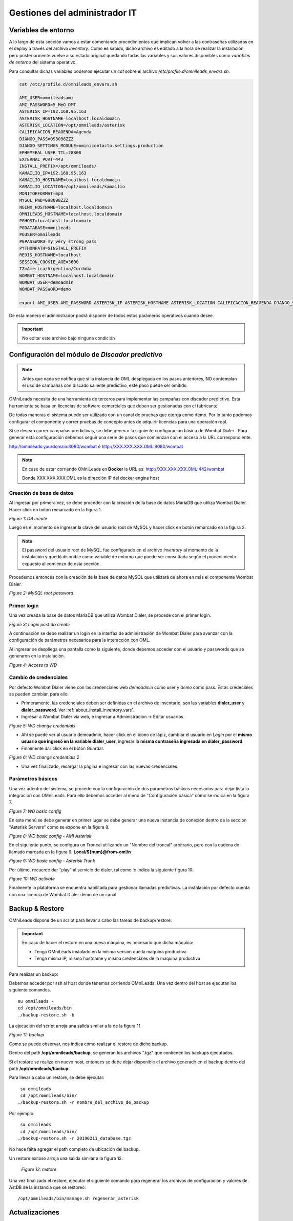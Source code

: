 ******************************
Gestiones del administrador IT
******************************

.. _about_maintance_envvars:

Variables de entorno
*********************

A lo largo de esta sección vamos a estar comentando procedimientos que implican volver a las contraseñas utilizadas en el deploy a través del archivo *inventory*.
Como es sabido, dicho archivo es editado a la hora de realizar la instalación, pero posteriormente vuelve a su estado original quedando todas las variables y sus valores
disponibles como *variables de entorno* del sistema operativo.

Para consultar dichas variables podemos ejecutar un *cat* sobre el archivo */etc/profile.d/omnileads_envars.sh*.

.. code-block:: bash

 cat /etc/profile.d/omnileads_envars.sh

 AMI_USER=omnileadsami
 AMI_PASSWORD=5_MeO_DMT
 ASTERISK_IP=192.168.95.163
 ASTERISK_HOSTNAME=localhost.localdomain
 ASTERISK_LOCATION=/opt/omnileads/asterisk
 CALIFICACION_REAGENDA=Agenda
 DJANGO_PASS=098098ZZZ
 DJANGO_SETTINGS_MODULE=ominicontacto.settings.production
 EPHEMERAL_USER_TTL=28800
 EXTERNAL_PORT=443
 INSTALL_PREFIX=/opt/omnileads/
 KAMAILIO_IP=192.168.95.163
 KAMAILIO_HOSTNAME=localhost.localdomain
 KAMAILIO_LOCATION=/opt/omnileads/kamailio
 MONITORFORMAT=mp3
 MYSQL_PWD=098098ZZZ
 NGINX_HOSTNAME=localhost.localdomain
 OMNILEADS_HOSTNAME=localhost.localdomain
 PGHOST=localhost.localdomain
 PGDATABASE=omnileads
 PGUSER=omnileads
 PGPASSWORD=my_very_strong_pass
 PYTHONPATH=$INSTALL_PREFIX
 REDIS_HOSTNAME=localhost
 SESSION_COOKIE_AGE=3600
 TZ=America/Argentina/Cordoba
 WOMBAT_HOSTNAME=localhost.localdomain
 WOMBAT_USER=demoadmin
 WOMBAT_PASSWORD=demo

 export AMI_USER AMI_PASSWORD ASTERISK_IP ASTERISK_HOSTNAME ASTERISK_LOCATION CALIFICACION_REAGENDA DJANGO_SETTINGS_MODULE DJANGO_PASS EPHEMERAL_USER_TTL EXTERNAL_PORT INSTALL_PREFIX KAMAILIO_IP KAMAILIO_HOSTNAME KAMAILIO_LOCATION MONITORFORMAT MYSQL_PWD NGINX_HOSTNAME OMNILEADS_HOSTNAME PGHOST PGDATABASE PGUSER PGPASSWORD PYTHONPATH REDIS_HOSTNAME SESSION_COOKIE_AGE TZ WOMBAT_HOSTNAME WOMBAT_USER WOMBAT_PASSWORD

De esta manera el administrador podrá disponer de todos estos parámeros operativos cuando desee.

.. Important::

  No editar este archivo bajo ninguna condición

Configuración del módulo de *Discador predictivo*
*************************************************

.. note::

  Antes que nada se notifica que si la instancia de OML desplegada en los pasos anteriores, NO contemplan el uso de campañas con discado saliente predictivo, este paso puede ser omitido.

OMniLeads necesita de una herramienta de terceros para implementar las campañas con discador predictivo. Esta herramienta se basa en licencias de software comerciales que deben
ser gestionadas con el fabricante.

De todas maneras el sistema puede ser utilizado con un canal de pruebas que otorga como demo. Por lo tanto podemos configurar el componente y correr pruebas de concepto
antes de adquirir licencias para una operación real.

Si se desean correr campañas predictivas, se debe generar la siguiente configuración básica de Wombat Dialer .
Para generar esta configuración debemos seguir una serie de pasos que comienzan con el acceso a la URL correspondiente.

http://omnileads.yourdomain:8080/wombat ó http://XXX.XXX.XXX.OML:8080/wombat

.. Note::

  En caso de estar corriendo OMniLeads en **Docker** la URL es:
  http://XXX.XXX.XXX.OML:442/wombat

  Donde XXX.XXX.XXX.OML es la dirección IP del docker engine host

Creación de base de datos
##########################

Al ingresar por primera vez, se debe proceder con la creación de la base de datos MariaDB que utiliza Wombat Dialer.
Hacer click en botón remarcado en la figura 1.

.. image:: images/maintance_wd_2.png

*Figure 1: DB create*

Luego es el momento de ingresar la clave del usuario root de MySQL y hacer click en botón remarcado en la figura 2.


.. Note::

  El password del usuario root de MySQL fue configurado en el archivo *inventory* al momento de la instalación y quedó disonible como variable de entorno que puede ser consultada
  según el procedimiento expuesto al comienzo de esta sección.


Procedemos entonces con la creación de la base de datos MySQL que utilizará de ahora en más el componente Wombat Dialer.

.. image:: images/maintance_wd_mariadb_create.png

*Figure 2: MySQL root password*

Primer login
#############

Una vez creada la base de datos MariaDB que utiliza Wombat Dialer, se procede con el primer login.

.. image:: images/maintance_wd_mariadb_post_create.png

*Figure 3: Login post db create*


A continuación se debe realizar un login en la interfaz de administración de Wombat Dialer para avanzar con la configuración
de parámetros necesarios para la interacción con OML.

Al ingresar se despliega una pantalla como la siguiente, donde debemos acceder con el usuario y passwords que se generaron en la instalación.

.. image:: images/maintance_wd_1.png

*Figure 4: Access to WD*

Cambio de credenciales
#######################

Por defecto Wombat Dialer viene con las credenciales web *demoadmin* como user y *demo* como pass. Estas credeciales se pueden cambiar, para ello:

* Primeramente, las credenciales deben ser definidas en el archivo de inventario, son las variables **dialer_user** y **dialer_password**. Ver :ref:`about_install_inventory_vars`.
* Ingresar a Wombat Dialer via web, e ingresar a Administracion -> Editar usuarios.

.. image:: images/maintance_wd_changepass_1.png

*Figure 5: WD change credentials*

* Ahí se puede ver al usuario demoadmin, hacer click en el icono de lápiz, cambiar el usuario en *Login* por el **mismo usuario que ingresó en la variable dialer_user**, ingresar la **misma contraseña ingresada en dialer_password**.
* Finalmente dar click en el botón Guardar.

.. image:: images/maintance_wd_changepass_2.png

*Figure 6: WD change credentials 2*

* Una vez finalizado, recargar la página e ingresar con las nuevas credenciales.

Parámetros básicos
###################

Una vez adentro del sistema, se procede con la configuración de dos parámetros básicos necesarios para dejar lista la integración con OMniLeads.
Para ello debemos acceder al menú de "Configuración básica" como se indica en la figura 7.

.. image:: images/maintance_wd_config1.png

*Figure 7: WD basic config*

En este menú se debe generar en primer lugar se debe generar una nueva instancia de conexión dentro de la sección "Asterisk Servers"
como se expone en la figura 8.

.. image:: images/maintance_wd_config2.png

*Figure 8: WD basic config - AMI Asterisk*

En el siguiente punto, se configura un Troncal utilizando un "Nombre del troncal" arbitrario, pero con la cadena de llamado marcada
en la figura 9. **Local/${num}@from-oml/n**

.. image:: images/maintance_wd_config3.png

*Figure 9: WD basic config - Asterisk Trunk*

Por último, recuerde dar "play" al servicio de dialer, tal como lo indica la siguiente figura 10.

.. image:: images/maintance_wd_config4.png

*Figure 10: WD activate*

Finalmente la plataforma se encuentra habilitada para gestionar llamadas predictivas. La instalación por defecto cuenta con una licencia de Wombat Dialer demo de un canal.

Backup & Restore
****************
OMniLeads dispone de un script para llevar a cabo las tareas de backup/restore.

.. important::

  En caso de hacer el restore en una nueva máquina, es necesario que dicha máquina:

  * Tenga OMniLeads instalado en la misma version que la maquina productiva
  * Tenga misma IP, mismo hostname y misma credenciales de la maquina productiva

Para realizar un backup:

Debemos acceder por ssh al host donde tenemos corriendo OMniLeads. Una vez dentro del host se ejecutan los siguiente comandos.

::

  su omnileads -
  cd /opt/omnileads/bin
  ./backup-restore.sh -b

La ejecución del script arroja una salida similar a la de la figura 11.

.. image:: images/maintance_backup_1.png

*Figure 11: backup*

Como se puede observar, nos indica cómo realizar el restore de dicho backup.

Dentro del path **/opt/omnileads/backup**, se generan los archivos ".tgz" que contienen los backups ejecutados.

Si el restore se realiza en nuevo host, entonces se debe dejar disponible el archivo generado en el backup dentro del path **/opt/omnileads/backup**.

Para llevar a cabo un restore, se debe ejecutar:

::

  su omnileads
  cd /opt/omnileads/bin/
 ./backup-restore.sh -r nombre_del_archivo_de_backup


Por ejemplo:

::

  su omnileads
  cd /opt/omnileads/bin/
 ./backup-restore.sh -r 20190211_database.tgz

No hace falta agregar el path completo de ubicación del backup.

Un restore exitoso arroja una salida similar a la figura 12.

 .. image:: images/maintance_backup_2.png

 *Figure 12: restore*

Una vez finalizado el restore, ejecutar el siguiente comando para regenerar los archivos de configuración y valores de AstDB de la instancia que se restoreó:

::

 /opt/omnileads/bin/manage.sh regenerar_asterisk

Actualizaciones
***************

OMniLeads genera releases continuos, lo cual implica tener que actualizar el sistema periodicamente.

.. important::

  **Upgrade anterior a release-1.3.1 (incluyendolo)**

  * Es **IMPRESCINDIBLE** contar con las contraseñas de *postgresql*, *mysql* y *django admin* que se usaron durante la instalación. Tendrá que asignarlas nuevamente en el archivo *inventory*. Si no se utilizan las mismas contraseñas que se usaron, el upgrade cambiará las contraseñas por aquellas que se encuentren en el inventory
  * Si no utiliza la misma contraseña de MySQL que se tenia previamente, el upgrade fallará.

  **Upgrade después de release-1.3.1**

  * Si no se quieren cambiar alguna variable basta con definir el tipo de instalación.
  * Si se quieren cambiar alguna variable, ingresarla y la actualización se encargará de ello.

A continuación se exponen los pasos a seguir para llevar a cabo una nueva actualización de la plataforma. Esta tarea también se realiza con el script "deploy.sh".
Las actualizaciones se anuncian por los canales de comunicaciones oficiales del proyecto.
Dependiendo el método de instalación que se haya seleccionado:

Actualización Self-Hosted
##########################

* Acceder como root a la maquina con OMniLeads instalado
* Posicionarse sobre el directorio donde reside el script “deploy.sh”

::

 cd ominicontacto/deploy/ansible

* Asumiendo que estamos trabajando sobre los release estables (master). Se debe ejecutar un "git pull origin master" para traernos las actualizaciones del repositorio.

.. code-block:: bash

 git pull origin master

* Descomentar en el archivo de inventario la línea para instalación self-hosted

.. code-block:: bash

  ##########################################################################################
  # If you are installing a prodenv (PE) AIO y bare-metal, change the IP and hostname here #
  ##########################################################################################
  [prodenv-aio]
  localhost ansible_connection=local ansible_user=root #(this line is for self-hosted installation)
  #10.10.10.100 ansible_ssh_port=22 ansible_user=root #(this line is for node-host installation)

* A continuación se ejecuta el script con el parámetro -u (update). Esta ejecución tomará unos minutos e implica el aplicar todas las actualizaciones descargadas con el "git pull origin master" sobre nuestra instancia de OMniLeads.

::

 ./deploy.sh -u --iface=**your_NIC_name**

* Si todo fluye correctamente, al finalizar la ejecución de la tarea veremos una pantalla como muestra la figura 13.

.. image:: images/maintance_updates_ok.png

*Figure 13: updates OK*

Actualización Ansible Remoto
#############################

* Se debe acceder al repositorio clonado en nuestra maquina workstation, para desde allí correr la actualización sobre el host Linux OMniLeads.

::

 cd PATH_repo_OML
 git pull origin master
 cd ominicontacto/deploy/ansible

* A continuación y como en cada ejecución del script "deploy.sh", se debe repasar el archivo de inventory, velando por la coincidencia de la dirección IP de host donde corre OMniLeads y vamos a actualizar.

::

  ##########################################################################################
  # If you are installing a prodenv (PE) AIO y bare-metal, change the IP and hostname here #
  ##########################################################################################
  [prodenv-aio]
  #localhost ansible_connection=local ansible_user=root #(this line is for self-hosted installation)
  10.10.10.100 ansible_ssh_port=22 ansible_user=root #(this line is for node-host installation)

.. note::

  * Se debe tener en cuenta que para instalación remota, se debe utilizar la línea con el parámetro "ansible_ssh_port=22" (donde 22 es el puerto por defecto, pero es normal tambien que se utilice otro puerto) dentro de la sección [prodenv-aio]
  * Se ejecuta el script con el parámetro -u (update). Esta ejecución tomará unos minutos e implica el aplicar todas las actualizaciones descargadas con el "git pull origin master" sobre nuestra instancia de OMniLeads.

::

	./deploy.sh -u

* Finalmente, la plataforma queda actualizada a la última versión estable "master"

.. image:: images/maintance_updates_ok.png

*Figure 14: updates from ansible remote OK*

.. note::

  Las instalaciones AIO dejarán de ser soportadas en un futuro para Debian y Ubuntu, por lo que se recomienda usar CentOS

Actualización Docker containers
################################

.. important::

  Si ya tiene un entorno instalado con el script *install.sh* y quiere pasar a actualizar con Ansible, tiene que ingresar las variables correspondientes en el archivo de inventario. Es **MUY IMPORTANTE** que ingrese la misma password MYSQL.

Una vez instalado OMniLeads en docker no siempre va a a ser necesario ejecutar el instalador de Ansible para realizar la actualización de la plataforma, salvo en estos casos:

1. Upgrade de algun componente que se instala en el Docker Host (rtpengine o postgresql).
2. Modificación de algún parámetro del docker-compose file.
3. Adición de una variable de entorno nueva que requiera el sistema.

En cada release nos encargaremos de avisar si es necesario o no ejecutar el instalador.

* **En caso de ser necesario:** basta con seguir los pasos para :ref:`about_install_docker_linux` a excepción de que ya no es necesario ingresar :ref:`about_install_inventory_vars`, a no ser que se quiera modificar alguna variable. En la variable **oml_release**, ingresar el release al que se quiere upgradear.
* **En caso de NO ser necesario:** basta con ingresar al folder `/home/omnileads/prodenv/` y alli modificar la variable **RELEASE** del archivo `.env`.

Luego realizar un `service omnileads-prodenv restart`.

.. code-block:: bash

  systemctl restart omnileads-pbx

En el proceso de reinicio cuando se invoca el *docker-compose* al percatarse del *tag* de versión modificado se procede con la descarga de las nuevas imagenes que implementan el release especificado.

.. note::

  1. Los nuevos releases suelen traer nuevo codigo JavaScript. El browser mantiene el código viejo en su cache por lo que se **recomienda** instalar en el browser un addon para borrar la cache. *Clear cache* para *Google Chrome*, por ejemplo

.. _about_maintance_change_ip_passwords:

Cambios de los parámetros de red (Hostname y/o Dirección IP) y cambios de contraseñas de servicios
***************************************************************************************************

Entorno AIO
############

* Para llevar a cabo éstas tareas, debemos ejecutar nuevamente el script "deploy.sh".
* **Si se quiere cambiar IP** Se debe ingresar con el usuario root al sistema, cambiar la dirección IP a nivel sistema operativo y/o hostname y asegurarnos de que el host tomó los cambios. Se recomienda un *reboot* del sistema.
* **Si se quieren cambiar constraseñas** cambiar la contraseña que se desee, remitirse a :ref:`about_install_inventory_vars` para revisar las variables de contraseñas.

Llevar a cabo esta tarea conlleva ejecutar el script deploy.sh asi:

.. code:: bash

  ./deploy.sh -u

.. important::

  Asegurarse de correr el script en el mismo release en el cual se encuentra instalado el sistema, de lo contrario realizará actualización del software.

Entorno Docker
###############

La única diferencia con el entorno AIO es que debe correr el script deploy.sh así:

.. code-block:: bash

  ./deploy.sh --docker-deploy

Desbloqueo de usuarios
***********************

OMniLeads cuenta con un sistema de bloqueo de usuarios, cuando alguno ingresa la contraseña erronea tres veces. Esta es una medida de seguridad implementada para evitar ataques de fuerza bruta en la consola de Login de la plataforma.
El usuario administrador tiene la posibilidad de desbloquar algún usuario que haya sido bloqueado por ingresar su contraseña errónea sin querer.

Para desbloquearlo se ingresa a la siguiente URL: https://omnileads-hostname/admin, esta URL despliega la llamada **Consola de Administración de Django**.

.. image:: images/django_admin.png

*Figure 15: Django admin console*


Allí, ingresar las credenciales del usuario admin. Luego hacer click en el botón **Defender**

.. image:: images/defender.png

*Figure 16: Defender in django admin*

Esto abre la administración de **Django Defender** (https://github.com/kencochrane/django-defender) que es el plugin de Django usado para manejar esto. Hacer click en **Blocked Users**

.. image:: images/blocked_users.png

*Figure 17: Blocked users view*

Se observará el usuario bloqueado. Basta con hacer click en **Unblock** para desbloquearlo.

.. image:: images/unblock.png

*Figure 18: Unblock user view*

Ya el usuario podrá loguearse sin problema.

Desinstalación de OMniLeads
****************************

Si por alguna razón quiere desinstalar OMniLeads de su máquina o VM se cuenta con un script para ello. Ya viene incorporado en el proceso de instalación, basta con ejecutarlo:

.. code::

  oml-uninstall

Este script:

* Desinstala los servicios esenciales de omnileads: asterisk, kamailio, rtpengine, mariadb, postgresql, wombat dialer, redis, nginx y omniapp.
* Borra la carpeta /opt/omnileads (incluyendo grabaciones)
* Elimina las bases de datos

.. note::

  El script no desinstala la paquetería de dependencias usadas para la instalación de los servicios.

.. important::

  Tener cuidado al ejecutarlo, una vez ejecutado no hay forma de recuperar el sistema.
